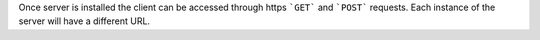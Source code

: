 Once server is installed the client can be accessed through https ```GET``` and ```POST``` requests. Each instance of the server will have a different URL. 
